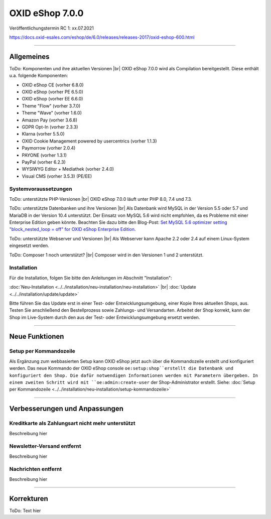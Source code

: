 OXID eShop 7.0.0
================

Veröffentlichungstermin RC 1: xx.07.2021


https://docs.oxid-esales.com/eshop/de/6.0/releases/releases-2017/oxid-eshop-600.html


-----------------------------------------------------------------------------------------

Allgemeines
-----------
ToDo: Komponenten und ihre aktuellen Versionen |br|
OXID eShop 7.0.0 wird als Compilation bereitgestellt. Diese enthält u.a. folgende Komponenten:

* OXID eShop CE (vorher 6.8.0)
* OXID eShop (vorher PE 6.5.0)
* OXID eShop (vorher EE 6.6.0)
* Theme "Flow" (vorher 3.7.0)
* Theme "Wave" (vorher 1.6.0)
* Amazon Pay (vorher 3.6.8)
* GDPR Opt-In (vorher 2.3.3)
* Klarna (vorher 5.5.0)
* OXID Cookie Management powered by usercentrics (vorher 1.1.3)
* Paymorrow (vorher 2.0.4)
* PAYONE (vorher 1.3.1)
* PayPal (vorher 6.2.3)
* WYSIWYG Editor + Mediathek (vorher 2.4.0)
* Visual CMS (vorher 3.5.3) (PE/EE)

Systemvoraussetzungen
^^^^^^^^^^^^^^^^^^^^^
ToDo: unterstützte PHP-Versionen |br|
OXID eShop 7.0.0 läuft unter PHP 8.0, 7.4 und 7.3.

ToDo: unterstützte Datenbanken und ihre Versionen |br|
Als Datenbank wird MySQL in der Version 5.5 oder 5.7 und MariaDB in der Version 10.4 unterstützt. Der Einsatz von MySQL 5.6 wird nicht empfohlen, da es Probleme mit einer Enterprise Edition geben könnte. Beachten Sie dazu bitte den Blog-Post: `Set MySQL 5.6 optimizer setting "block_nested_loop = off" for OXID eShop Enterprise Edition <https://oxidforge.org/en/set-mysql-5-6-optimizer-setting-block_nested_loop-off-for-oxid-eshop-enterprise-edition.html>`_.

ToDo: unterstützte Webserver und Versionen |br|
Als Webserver kann Apache 2.2 oder 2.4 auf einem Linux-System eingesetzt werden.

ToDo: Composer 1 noch unterstützt? |br|
Composer wird in den Versionen 1 und 2 unterstützt.

Installation
^^^^^^^^^^^^
Für die Installation, folgen Sie bitte den Anleitungen im Abschnitt "Installation":

:doc:`Neu-Installation <../../installation/neu-installation/neu-installation>` |br|
:doc:`Update <../../installation/update/update>`

Bitte führen Sie das Update erst in einer Test- oder Entwicklungsumgebung, einer Kopie Ihres aktuellen Shops, aus. Testen Sie anschließend den Bestellprozess sowie Zahlungs- und Versandarten. Arbeitet der Shop korrekt, kann der Shop im Live-System durch den aus der Test- oder Entwicklungsumgebung ersetzt werden.

-----------------------------------------------------------------------------------------

Neue Funktionen
---------------
Setup per Kommandozeile
^^^^^^^^^^^^^^^^^^^^^^^
Als Ergänzung zum webbasierten Setup kann OXID eShop jetzt auch über die Kommandozeile erstellt und konfiguriert werden. Das neue Kommando der OXID eShop console ``oe:setup:shop``erstellt die Datenbank und konfiguriert den Shop. Die dafür notwendigen Informationen werden mit Parametern übergeben. In einem zweiten Schritt wird mit ``oe:admin:create-user`` der Shop-Administrator erstellt. Siehe: :doc:`Setup per Kommandozeile <../../installation/neu-installation/setup-kommandozeile>`

-----------------------------------------------------------------------------------------

Verbesserungen und Anpassungen
------------------------------
Kreditkarte als Zahlungsart nicht mehr unterstützt
^^^^^^^^^^^^^^^^^^^^^^^^^^^^^^^^^^^^^^^^^^^^^^^^^^
Beschreibung hier

Newsletter-Versand entfernt
^^^^^^^^^^^^^^^^^^^^^^^^^^^
Beschreibung hier

Nachrichten entfernt
^^^^^^^^^^^^^^^^^^^^
Beschreibung hier







-----------------------------------------------------------------------------------------

Korrekturen
-----------
ToDo: Text hier

.. Intern: , Status: